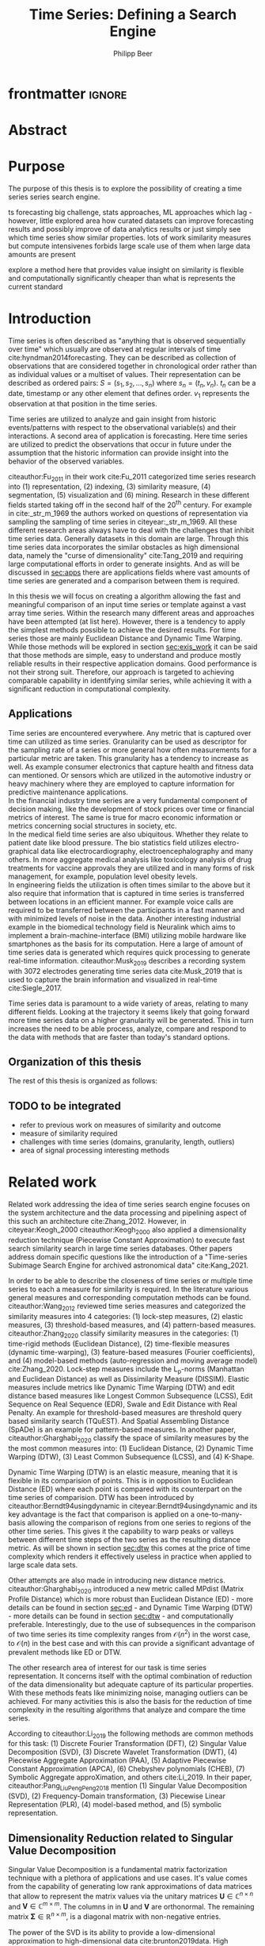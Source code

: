 #+startup: Num
#+TITLE: Time Series: Defining a Search Engine
#+AUTHOR: Philipp Beer
#+EMAIL: beer.p@live.unic.ac.cy

#+LATEX_CLASS: PrincetonThesis
#+LATEX_CLASS_OPTIONS: [phd,black, hidelinks]
#+LATEX_HEADER: \usepackage{epsfig}
#+LATEX_HEADER: \usepackage{times}
#+LATEX_HEADER: \usepackage{hyperref}
#+LATEX_HEADER: \usepackage{graphicx}
#+LATEX_HEADER: \usepackage{mathtools}
#+LATEX_HEADER: \usepackage{pbox}
#+LATEX_HEADER: \usepackage{lscape}
#+LATEX_HEADER: \usepackage{multirow}
#+LATEX_HEADER: \usepackage{hhline}
#+LATEX_HEADER: \usepackage{array}
#+LATEX_HEADER: \usepackage[toc,page]{appendix}
#+LATEX_HEADER: \usepackage{framed}
#+LATEX_HEADER: \usepackage{float}
#+LATEX_HEADER: \usepackage{pgfplots}


#+LATEX_HEADER: \usepackage{amsmath}
#+LATEX_HEADER: \DeclareMathOperator*{\argmin}{arg\,min}
#+LATEX_HEADER: \DeclareMathOperator*{\argmax}{arg\,max}
#+PROPERTY: header-args :exports none :tangle "./thesis.bib"
#+LATEX_HEADER: \newcommand{\compconj}[1]{\overline{#1}}
#+LATEX_HEADER: \newcommand{\euler}{e}
#+LATEX_HEADER: \usepackage{dsfont}
#+LATEX_HEADER: \usepackage{bm}
#+LATEX_HEADER: \usepackage{natbib}

#+LATEX_HEADER: \newcommand{\tablespace}{\vspace{.3\baselineskip}}
#+LATEX_HEADER: \newcolumntype{C}[1]{>{\centering}m{#1}}
#+LATEX_HEADER: \newcolumntype{P}[1]{>{\centering\arraybackslash}p{#1}}

#+LATEX_HEADER: \title{Time series: Defining a search engine}
#+LATEX_HEADER: \advisor{Dr. Ioannis Katakis}
#+LATEX_HEADER: \department{Computer Science}
#+LATEX_HEADER: \degreemonth{February}
#+LATEX_HEADER: \degreeyear{2022}

* PrincetonThesis config for org export :noexport:
#+begin_src emacs-lisp :results output :session :exports both
                (add-to-list 'load-path ".")
                (add-to-list 'org-latex-classes
                             '("PrincetonThesis"
                               "\\documentclass{PrincetonThesis}"
                               ("\\chapter{%s}" . "\\chapter*{%s}")
                               ("\\section{%s}" . "\\section*{%s}")
                               ("\\subsection{%s}" . "\subsection*{%s}")
                               ("\\subsubsection{%s}" . "\\subsubsection*{%s}")
                               ("\\paragraph{%s}" . "\\paragraph*{%s}")
                               ("\\subparagraph{%s}" . "\\subparagraph*{%s}")))
#+end_src

#+RESULTS:
* frontmatter :ignore:
\pgfplotsset{compat=1.17}
#+begin_export latex
\begin{frontmatter}
\begin{thesisabstract}
This is abstract.
\end{thesisabstract}
\begin{acknowledgements}
These are the acknowledgements.
\end{acknowledgements}
\end{frontmatter}
\cleardoublepage
#+end_export
* Abstract
* Purpose
The purpose of this thesis is to explore the possibility of creating a time series series search engine.

ts forecasting big challenge, stats approaches, ML approaches which lag - however, little explored area how curated datasets can improve forecasting results and possibly improve of data analytics results or just simply see which time series show similar properties. lots of work similarity measures but compute intensivenes forbids large scale use of them when large data amounts are present

explore a method here that provides value insight on similarity is flexible and computationally significantly cheaper than what is represents the current standard

* Introduction
Time series is often described as "anything that is observed sequentially over time" which usually are observed at regular intervals of time cite:hyndman2014forecasting. They can be described as collection of observations that are considered together in chronological order rather than as individual values or a multiset of values. Their representation can be described as ordered pairs:
$S = (s_1,s_2,\dots,s_n)$ where $s_n = (t_n,v_n)$. $t_n$ can be a date, timestamp or any other element that defines order. $v_1$ represents the observation at that position in the time series.

Time series are utilized to analyze and gain insight from historic events/patterns with respect to the observational variable(s) and their interactions. A second area of application is forecasting. Here time series are utilized to predict the observations that occur in future under the assumption that the historic information can provide insight into the behavior of the observed variables.

citeauthor:Fu_2011 in their work cite:Fu_2011 categorized time series research into (1) representation, (2) indexing, (3) similarity measure, (4) segmentation, (5) visualization and (6) mining. Research in these different fields started taking off in the second half of the 20^th century. For example in cite:_str_m_1969 the authors worked on questions of representation via sampling the sampling of time series in citeyear:_str_m_1969. All these different research areas always have to deal with the challenges that inhibit time series data. Generally datasets in this domain are large. Through this time series data incorporates the similar obstacles as high dimensional data, namely the "curse of dimensionality" cite:Tang_2019 and requiring large computational efforts in order to generate insights. And as will be discussed in [[sec:apps]] there are applications fields where vast amounts of time series are generated and a comparison between them is required.

In this thesis we will focus on creating a algorithm allowing the fast and meaningful comparison of an input time series or template against a vast array time series. Within the research many different areas and approaches have been attempted (at list here). However, there is a tendency to apply the simplest methods possible to achieve the desired results. For time series those are mainly Euclidean Distance and Dynamic Time Warping. While those methods will be explored in section [[sec:exis_work]] it can be said that those methods are simple, easy to understand and produce mostly reliable results in their respective application domains. Good performance is not their strong suit. Therefore, our approach is targeted to achieving comparable capability in identifying similar series, while achieving it with a significant reduction in computational complexity.

** Applications
<<sec:apps>>
Time series are encountered everywhere. Any metric that is captured over time can utilized as time series. Granularity can be used as descriptor for the sampling rate of a series or more general how often measurements for a particular metric are taken. This granularity has a tendency to increase as well. As example consumer electronics that capture health and fitness data can mentioned. Or sensors which are utilized in the automotive industry or heavy machinery where they are employed to capture information for predictive maintenance applications.\\

In the financial industry time series are a very fundamental component of decision making, like the development of stock prices over time or financial metrics of interest. The same is true for macro economic information or metrics concerning social structures in society, etc.\\

In the medical field time series are also ubiquitous. Whether they relate to patient date like blood pressure. The bio statistics field utilizes electro-graphical data like electrocardiography, electroencephalography and many others. In more aggregate medical analysis like toxicology analysis of drug treatments for vaccine approvals they are utilized and in many forms of risk management, for example, population level obesity levels.\\

In engineering fields the utilization is often times similar to the above but it also require that information that is captured in time series is transferred between locations in an efficient manner. For example voice calls are required to be transferred between the participants in a fast manner and with minimized levels of noise in the data. Another interesting industrial example in the biomedical technology field is Neuralink which aims to implement a brain-machine-interface (BMI) utilizing mobile hardware like smartphones as the basis for its computation. Here a large of amount of time series data is generated which requires quick processing to generate real-time information. citeauthor:Musk_2019 describes a recording system with 3072 electrodes generating time series data cite:Musk_2019 that is used to capture the brain information and visualized in real-time cite:Siegle_2017.

Time series data is paramount to a wide variety of areas, relating to many different fields. Looking at the trajectory it seems likely that going forward more time series data on a higher granularity will be generated. This in turn increases the need to be able process, analyze, compare and respond to the data with methods that are faster than today's standard options.


** Organization of this thesis
The rest of this thesis is organized as follows:

** TODO to be integrated
- refer to previous work on measures of similarity and outcome
- measure of similarity required
- challenges with time series (domains, granularity, length, outliers)
- area of signal processing interesting methods  
* Related work
<<sec:exis_work>>
Related work addressing the idea of time series search engine focuses on the system architecture and the data processing and pipelining aspect of this such an architecture cite:Zhang_2012. However, in citeyear:Keogh_2000 citeauthor:Keogh_2000 also applied a dimensionality reduction technique (Piecewise Constant Approximation) to execute fast search similarity search in  large time series databases. Other papers address domain specific questions like the introduction of a "Time-series Subimage Search Engine for archived astronomical data" cite:Kang_2021.

In order to be able to describe the closeness of time series or multiple time series to each a measure for similarity is required. In the literature various general measures and corresponding computation methods can be found. citeauthor:Wang_2012 reviewed time series measures and categorized the similarity measures into 4 categories: (1) lock-step measures, (2) elastic measures, (3) threshold-based measures, and (4) pattern-based measures. citeauthor:Zhang_2020 classify similarity measures in the categories: (1) time-rigid methods (Euclidean Distance), (2) time-flexible measures (dynamic time-warping), (3) feature-based measures (Fourier coefficients), and (4) model-based methods (auto-regression and moving average model) cite:Zhang_2020. Lock-step measures include the L_p-norms (Manhattan and Euclidean Distance) as well as Dissimilarity Measure (DISSIM). Elastic measures include metrics like Dynamic Time Warping (DTW) and edit distance based measures like Longest Common Subsequence (LCSS), Edit Sequence on Real Sequence (EDR), Swale and Edit Distance with Real Penalty. An example for threshold-based measures are threshold query based similarity search (TQuEST). And Spatial Assembling Distance (SpADe) is an example for pattern-based measures. In another paper, citeauthor:Gharghabi_2020 classify the space of similarity measures by the the most common measures into: (1) Euclidean Distance, (2) Dynamic Time Warping (DTW), (3) Least Common Subsequence (LCSS), and (4) K-Shape.

Dynamic Time Warping (DTW) is an elastic measure, meaning that it is flexible in its comparision of points. This is in opposition to Euclidean Distance (ED) where each point is compared with its counterpart on the time series of comparision. DTW has been introduced by citeauthor:Berndt94usingdynamic in citeyear:Berndt94usingdynamic and its key advantage is the fact that comparison is applied on a one-to-many-basis allowing the comparison of regions from one series to regions of the other time series. This gives it the capability to warp peaks or valleys between different time steps of the two series as the resulting distance metric. As will be shown in section [[sec:dtw]] this comes at the price of time complexity which renders it effectively useless in practice when applied to large scale data sets.

Other attempts are also made in introducing new distance metrics. citeauthor:Gharghabi_2020 introduced a new metric called MPdist (Matrix Profile Distance) which is more robust than Euclidean Distance (ED) - more details can be found in section [[sec:ed]] - and Dynamic Time Warping (DTW) - more details can be found in section [[sec:dtw]] - and computationally preferable. Interestingly, due to the use of subsequences in the comparison of two time series its time complexity ranges from $\mathcal{O}(n^2)$ in the worst case, to $\mathcal{O}(n)$ in the best case and with this can provide a significant advantage of prevalent methods like ED or DTW.

The other research area of interest for our task is time series representation. It concerns itself with the optimal combination of reduction of the data dimensionality but adequate capture of its particular properties. With these methods feats like minimizing noise, managing outliers can be achieved. For many activities this is also the basis for the reduction of time complexity in the resulting algorithms that analyze and compare the time series.

According to citeauthor:Li_2019 the following methods are common methods for this task: (1) Discrete Fourier Transformation (DFT), (2) Singular Value Decomposition (SVD), (3) Discrete Wavelet Transformation (DWT), (4) Piecewise Aggregate Approximation (PAA), (5) Adaptive Piecewise Constant Approximation (APCA), (6) Chebyshev polynomials (CHEB), (7) Symbolic Aggregate approXimation, and others cite:Li_2019. In their paper, citeauthor:Pang_Liu_Peng_Peng_2018 mention (1) Singular Value Decomposition (SVD), (2) Frequency-Domain transformation, (3) Piecewise Linear Representation (PLR), (4) model-based method, and (5) symbolic representation.

** Dimensionality Reduction related to Singular Value Decomposition
Singular Value Decomposition is a fundamental matrix factorization technique with a plethora of applications and use cases. It's value comes from the capability of generating low rank approximations of data matrices that allow to represent the matrix values via the unitary matrices $\bm{U} \in \mathbb{C}^{n \times n}$ and $\bm{V} \in \mathbb{C}^{m \times m}$. The columns in in $\bm{U}$ and  $\bm{V}$ are orthonormal. The remaining matrix $\bm{\Sigma} \in \mathbb{R}^{n \times m}$, is a diagonal matrix with non-negative entries.

The power of the SVD is its ability to provide a low-dimensional approximation to high-dimensional data cite:brunton2019data. High dimensional data is often determined by a few dominant patterns which can be described by a low-dimensional attractor. Therefore, a prime application for the SVD is dimensionality reduction. It is complementary to the Fast Fourier Transform (FFT) which lays at the core of this work. citeauthor:brunton2019data describe it as the generalization of the FFT.

Principal Component Analysis (PCA) is a very common application of the SVD. It was developed by citeauthor:Pearson01 in citeyear:Pearson01. The main idea of PCA is to apply the SVD to a dataset centered around zero and subsequently computing the covariance of the centered dataset. Through the computation of the eigenvalues and their identifying the largest values the most important principal components are identified. Those are responsible for the largest variance in the dataset. And similar to the SVD their ranking and subsequent filtering can be used to focus on the most important components that allow to recreate majority of the of the variance in the dataset.

The Fast Fourier Transform (FFT) is based upon the Fourier Transform introduced by Joseph Fourier in early 19^th century to analyze and analytically represent heat transfer in solid objects cite:fourier1822theorie. This transform is a fundamental component of modern computing and science in general. It has transformed how technology can be used in the in 20^th century in areas such as image and audio compression and transfer. The concept will be introduced in more detail in section [[sec:fft]]. Its core idea is to represent the data to be transformed as the coefficients of a basis of sine and cosine eigenfunctions. It is similar to the principles of the SVD with the notable difference that the basis are an infinite sum of sine and cosine functions. The ability to reduce to the transformed data to few key components is the same as in SVD and PCA.

** Symbolic Aggregate approXimation
A dimensionality reduction technique that does not built on SVD and is geared directly towards time series is the Symbolic Aggregate approXimation (SAX) algorithm. Its core idea is to transform a time series into a set of strings via piecewise aggegrate approximation (PAA) and a conversion of the results via a lookup table cite:Lin_2003. Starting with PAA the reduction of a time series $T$ of length $n$ in vector $\bar{S} = \bar{s_1}, \bar{s_2}, \dots, \bar{s_w}$ of length $w$ where $w < n$, can be achieved through the following computation:
#+BEGIN_EXPORT latex
\begin{equation}
\bar{s_i} = \frac{w}{n} \sum_{j=\frac{n}{w}(i-1)+1}^{\frac{n}{w}i} s_j
\end{equation}
#+END_EXPORT

#+CAPTION: Piecewise Aggregate Approximation - M4 example: M31220 (window size - 6)
#+NAME: img_paa
[[./img/paa_example.png]]

This simply computes the mean of each of sub sequences determined through parameter $w$. An example from the M4 dataset can be seen in figure [[img_paa]]. For its application in SAX the time series are standardized or mean normalized, so that the comparison happens on the same amplitude. From this representation the data is further transformed to obtain a discrete representation via the mapping of the values computated via PAA to a symbolic representation of a letter. The used discretization should accomplish equiprobability in the assignments of the symbols cite:Lin_2007. The authors show by example of taking subsequences of length 128 from 8 different time series that the resulting PAA transformation has a Gaussian dstribution. This property does not hold for all series. And in place where it does not hold the algorithm performance deteriorates. If the assumption that the data distribution is Gaussian is true, breakpoints that will produce equal-sized areas can be obtained from a statistical table. The breakpoints are defined as $B = \beta_1, \beta_2, \dots, \beta_{a-1}$ so that the area under a Gaussian curve $N(0,1)$ from \beta_i to $\beta_{i+1}= \frac{1}{a}$  (\beta_0 and \beta_a are defined as -\inf and \inf) cite:Lin_2007. Table [[tab_breakpoints]] shows the value ranges for values of a from 3 to 10 and has been reproduced from cite:Lin_2007.

#+CAPTION: Lookup table - reproduced from citeauthor:Lin_2007
#+NAME: tab_breakpoints
| \beta_i |     3 |     4 |     5 |     6 |     7 |     8 |     9 |    10 |
|---------+-------+-------+-------+-------+-------+-------+-------+-------|
| \beta_1 | -0.43 | -0.67 | -0.84 | -0.97 | -1.07 | -1.15 | -1.22 | -1.29 |
| \beta_2 |  0.43 |     0 | -0.25 | -0.43 | -0.57 | -0.67 | -0.76 | -0.84 |
| \beta_3 |       |  0.67 |  0.25 |     0 | -0.18 | -0.32 | -0.43 | -0.52 |
| \beta_4 |       |       |  0.84 |  0.43 |  0.18 |     0 | -0.14 | -0.25 |
| \beta_5 |       |       |       |  0.97 |  0.57 |  0.32 |  0.14 |     0 |
| \beta_6 |       |       |       |       |  1.07 |  0.67 |  0.43 |  0.25 |
| \beta_7 |       |       |       |       |       |  1.15 |  0.76 |  0.52 |
| \beta_8 |       |       |       |       |       |       |  1.22 |  0.84 |
| \beta_9 |       |       |       |       |       |       |       |  1.28 |
|---------+-------+-------+-------+-------+-------+-------+-------+-------|

Based into which \beta category a value of PAA fits a symbol is assigned. "*a*" is reserved for values smaller than \beta_1 and values execeeding \beta_{a-1} is assigned the last symbolic value which differs depending on how many categories are chosen.

As stated before, this method relies on the fact that the data is normally distributed. Therefore, it can be great to detect for example anomalies in streaming data. Also the distance computation is preserved on the PAA values. However, the distance computation is still based on Euclidean Distance (ED) and has the same time complexity as before, but for fewer data points compared to the original series.
* Underlying Concepts
This section gives an overview of the concepts utilized in this thesis to generate the baseline performance of the algorithm against which our

** Euclidean Distance
<<sec:ed>>
Euclidean Distance is the most widely used distance metric in the research of time series. It is either used as a metric on its on or a as metric used used inside other methods to compute distances, for example, computation of distance of subsections of the data (cite:Faloutsos_1994) or to compute the distance between various points of two time series (see section [[sec:dtw]]). Having two time  series $S = \{s_1, s_2, \dots, s_n\}$ and $Q = \{q_1, q_2, \dots, q_n \}$ both of length $n$ the Euclidean distance can be computed as:
#+BEGIN_EXPORT latex
\begin{equation}
D(S,Q) = \sqrt{\sum_{i=1}^{n}{(S_i,Q_i)^2}}
\end{equation}
#+END_EXPORT

It is a measure that is easy to compute and comprehend and gives intuitive input for the distance of two time series. From the standpoint of time complexity the algorithm is applicable also to larger datasets with $\mathcal{O}(n)$. Its simplicity also creates some limitations. For example, to compute the euclidean distance between two series their length needs to be the same. Furthermore, it can be easily impacted in its results by the presence of outliers or increased levels of noise. It is not elastic with respect to the warping of information between two series in which effects that could indicate similarity happen even at slightly disparate steps. 

Despite its shortcomings it is a prominent metric and widely used for distance calculations for short comings. Some of its limitations are addressed by more sophisticated metrics that utilize its computation as component.

** Dynamic Time Warping
<<sec:dtw>>
citeauthor:Berndt94usingdynamic introduced Dynamic Time Warping in citeyear:Berndt94usingdynamic finding the minimal alignment between two time series computed through a cost matrix and identifying the minimized path through the matrix starting from the final elements of each time series. This warps the points in time between the different series as shown in figure [[img_dtw_example]].

#+CAPTION: Dynamic Time Warping - M4 Example: Y5683 and Y5376
#+NAME: img_dtw_example
[[./img/dtw_ex_plain.png]]

Two series $S = \{s_1, s_2, \dots, s_n\}$ of length $n$ and $Q = \{q_1, q_2, \dots, q_m\}$ of length $m$ are considered. For the series a n-by-m cost matrix $M$ is constructed. Each element in the matrix represents the respective i^th and j^th element of each of the two series which contains the distance of those to points:
#+BEGIN_EXPORT latex
\begin{equation}
m_{ij} = D(s_i, q_j)
\end{equation}
#+END_EXPORT

where often time euclidean distance is used as distance function $D(s_i, q_j) = (s_i - q_j)^2$. From the matrix a warping path $P$ is chosen, $P = p_1,p_2,\dots, p_k, \dots, p_K$ where:

#+BEGIN_EXPORT latex
\begin{equation}
\max(m,n) \leq k < m+n-1
\end{equation}
#+END_EXPORT

The warping path is constrained with bound with the following condition $p_1 = (1,1)$ and $p_K = (m,n)$. That means that both first elements of each series, as well as, the last element of each series are bound to each other in the computation. The warping path also is continuous. This means that from each chosen element $p_k$ only the neighboring elements to the left, right and diagonally can be chosen for the continuation of the path: $p_k= (a,b)$ and $p_{k-1} = (a',b')$ with $a-a' <=1$ and $b-b' <= 1$. The path elements $p_k$ are also monotonous, meaning that $a-a' \geq 0$ and $b-b' \geq 0$. From the resulting matrix considering the mentioned constraints a cumulative distance $\gamma(i,j)$ is computed recursively:
#+BEGIN_EXPORT latex
\begin{equation}
\gamma(i,j) = D(s_i,q_j) + \min \{\gamma(i-1, j-1), \gamma(i-1, j), \gamma(i, j-1)\}
\end{equation}
#+END_EXPORT
Therefore, the path can obtained by the following definition:
#+BEGIN_EXPORT latex
\begin{equation}
DTW(S,Q) = \min_{P: Warping Path}\left\{\sum_{k=1}^K \sqrt{p_k}\right\}
\end{equation}
#+END_EXPORT

Figure [[img_warp_path_ex]] provides an example for a warping path result.

#+CAPTION: Warping path example - M4 data: Y5683 and Y5376
#+NAME: img_warp_path_ex
[[./img/dtw_3way.png]]

The challenge with the application of DTW is the time complexity of the algorithm $\mathcal{O}(m*n)$ due to the fact that the distance compuation needs to be executed for each element of each series. Various methods for speed improvements have been introduced. The favorite principle was described by citeauthor:Ratanamahatana_2004. They introduced an adjustment window condition that where it is assumed that the optimal path does not drift very far from the diagonal of the cost matrix cite:Ratanamahatana_2004. However, this does not change the fundamental nature of the algorithm and computing DTW for multiple time series against a database of time series will require days of computation time even on modern computer architectures. 

In favor of DTW needs to be stated, that it is flexible with regards to the series used. The compared time series do not require to have the same length and can still be compared. This is a property that is not avaiable with Euclidean Distance. However, the user also needs to be aware of outliers in either data set which can lead to a clustering of the warping path or pathological matches around those extreme points in the series. 

Therefore in practice, Dynamic Time Warping is not a method suitable for comparing a single time series against a large array of series when speed is an important criterion as well as the handling of outliers in the dataset.

**** Similarity through decomposition
- introduce time series decomposition (reference in cite:hyndman2014forecasting)
- trend and seasonality (mention assumptions about period)
** Fast Fourier Transform
<<sec:fft>>
In Fourier analysis the Fast Fourier Transform (FFT) is a more efficient implementation of the Discrete Fourier Transform (DFT) that utilizes specific properties. The Discrete Fourier transform is based on the Fourier Transform (FT) which concerns itself with the representation of functions which in turn is built upon the Fourier series. We will give a brief introduction to them. However, a thorough introduction can be found in cite:brunton2019data. The principal idea Fourier analysis follows is that it can project functions - i.e. Fourier Transform - and data vectors - i.e. Discrete Fourier Transform - into a coordinate system defined by orthogonal functions (sine and cosine). To get the exact representation of a function or a data vector it has be done in infinitely many dimensions.
*** Inner Product of Functions and their norms
To get to the properties of of data under the Fourier transform we must start with the Hermitian inner product (cite:ratcliffe2006foundations) of functions in Hilbert spaces, $f(x)$ and $g(x)$ ($\compconj{g}$ denotes the complex conjugate of $g$) in the domain $x \in [a,b]$:
#+BEGIN_EXPORT latex
\begin{equation}
\langle f(x),g(x) \rangle = \int_a^b f(x) \, \compconj{g}(x)dx
\end{equation}
#+END_EXPORT
This means that the inner product of the functions $f(x)$ and $g(x)$ are equivalent to the integral between $a$ and $b$. This notion can be transferred to the vectors generated by these functions under discretization. We want to show that under the limit of data values $n$ of the functions $f(x)$ and $g(x)$ approaching infinity, $n \to \infty$ the inner product of the vectors approach the inner product of the functions. We take $\vec{f} = [f_1, f_2, \dots, f_n]^T$ and $\vec{g}= [g_1, g_2, \dots, g_n]^T$ and define the inner product as:
#+BEGIN_EXPORT latex
\begin{equation}
\langle\vec{f},\vec{g}\,\rangle = \sum_{k=1}^n f(x_k) \, \compconj{g}(x_k).
\end{equation}
#+END_EXPORT
This formula behaves as desired but grows in its value as more and more data points are added, meaning more data points correspond to higher values, which hinders comparison of series with shorter length. So a normalization is added to counter the effect. The normalization occurs through the domain chosen for the analysis $\Delta x = \frac{b-a}{n-1}$:
#+begin_export latex
\begin{equation}
\frac{b-a}{n-1} \langle\vec{f},\vec{g}\, \rangle =\sum_{k=1}^n f(x_k) \, \vec{g}(x_k)\Delta x.
\end{equation}
#+end_export
This corresponds to the Riemann approximation of continuous functions cite:anton1998calculus. As more data more data points are collected and therefore $n \to \infty$ the inner product converges to the inner product of the underlying functions.

The norm of the inner product of the functions can also be expressed as integral:
#+begin_export latex
\begin{equation}
\|f\|_2 = (\langle f,\, f\rangle)^{\frac{1}{2}} = \sqrt{\langle f, \, f \rangle} = \left( \int_a^b f(x) \, \compconj{f}(x)dx  \right)^{\frac{1}{2}}.
\end{equation}
#+end_export
The last required step is transferring the applicability from a finite-dimensional vector space to an infinite-dimensional vector space. For this we can use the Lebesgue integrable functions or square integrable functions $L^2([a,b])$. All functions with a bounded norm define the set of square-integrable functions cite:brunton2019data. Next we will show how a Fourier series is a projection of a function onto the orthogonal set of sine and cosine functions.

*** Fourier Series
As the name suggests the Fourier series is an infinite sum of sine and cosine functions of increasing frequency. The mapped function is assumed to be periodic. A simple case of $2\pi$-periodic can be shown as:
#+begin_export latex
\begin{equation}
f(x) = \frac{a_0}{2} + \sum_{k=1}^\infty (a_k \cos(kx) + b_k\sin(kx)).
\end{equation}
#+end_export
If one imagines that this transformation projects the function onto a basis of cosine and sine, $a_k$ and $b_k$ are coefficients that represent the coordinates of where in that space the function is projected.
#+begin_export latex
\begin{equation}
a_0 = \frac{1}{\pi} \int_{-\pi}^{\pi} f(x)dx
\end{equation}
\begin{equation}
a_k=\frac{1}{\pi} \int_{-\pi}^{\pi} f(x) \cos(kx)dx
\end{equation}
\begin{equation}
b_k=\frac{1}{\pi} \int_{-\pi}^{\pi} f(x) \sin(kx)dx.
\end{equation}
#+end_export
Those coefficients are are acquired through integration and multiplication of sine and cosine.
This expression can be re-written in the form of an inner product:
#+begin_export latex
\begin{equation}
a_k = \frac{1}{\|\cos(kx)\|^2} \langle f(x),\, \cos(x)\rangle
\end{equation}
\begin{equation}
b_k = \frac{1}{\|\sin(kx)\|^2} \langle f(x),\, \sin(x)\rangle
\end{equation}
#+end_export
The squared norms are $\|\cos(kx)\|^2 = \|\sin(kx)\|^2 = \pi$. However, this only works for 2\pi-periodic functions. For real world data this is obviously most often not the case. Therefore, another term needs to be added that stretches the 2\pi-periodicity to length of the observed domain $[0,L)$ with $\frac{kx}{L}*2\pi$. This L-periodic function is then given by:
#+begin_export latex
\begin{equation}
f(x) = \frac{a_0}{2} + \sum \left( a_k\cos \left( \frac{2\pi kx}{L} \right) + b_k \sin \left( \frac{2\pi kx}{L}  \right)  \right)
\end{equation}
#+end_export
This modifies the integrals for the coefficients to:
#+begin_export latex
\begin{equation}
a_k = \frac{2}{L} \int_{0}{L} f(x) \cos \left( \frac{2\pi kx}{L}  \right)
\end{equation}
\begin{equation}
b_k = \frac{2}{L} \int_{0}{L} f(x) \sin \left( \frac{2\pi kx}{L}  \right)
\end{equation}
#+end_export
One can write the formula utilizing Euler's formula
#+begin_export latex
\begin{equation}
\euler^{ikx} = \cos(kx) + i \sin(kx),
\end{equation}
#+end_export
utilizing complex coefficients ($c_k = \alpha_k + i \beta_k$):
#+begin_export latex
\begin{equation}
\begin{aligned}
 f(x)={} & \sum_{k=- \infty}^{\infty} c_k \euler^{ikx} = \sum_{k=-\infty}^{\infty} (\alpha_k + i \beta_k) (\cos(kx) + i \sin(kx)) \\
 ={} & (\alpha_0 + i \beta_0) + \sum_{k=1}^{\infty} \left[ (a_{-k} + a_k) \cos(kx) + (\beta_{-k} - \beta_k) \sin(kx) \right] + \\
 & i \sum_{k=1}^{\infty} \left[ (\beta_{-k} + \beta_{k}) \cos(kx) - (\alpha_{-k}  - \alpha_k) \sin(kx)  \right].
\end{aligned}
\end{equation}
#+end_export
For real-valued functions it needs to be ensured that $c_{-k} = \compconj{c}_k$ through $\alpha_{-k}= \alpha_k$ and $\beta_{-k}= - \beta_k$. It also needs to be shown that theb basis provided by sine and cosine are orthogonal. This is only the case if both functions have the same frequency. We define $\psi_k = \euler^{ikx}$ for $k \in \mathcal{Z}$. This means that our sine and cosine functions can only take integer values as frequencies. To show that those are orthogonal over the interval $[0,2\pi)$ we look at the following inner product and equivalent integral:

#+begin_export latex
\begin{equation}
\langle \psi_j,\,\psi_k \rangle = \int_{-\pi}^{\pi} \euler^{jkx} \euler^{-ikx}dx =
\begin{dcases}
\mathrm{if} \, j \neq k & \int_{-\pi}^{\pi} \euler^{i0x} =  2\pi \\
\mathrm{if} \, j = k & \int_{-\pi}^{\pi} \euler^{i(j-k)x} =  0 \\
\end{dcases}
\end{equation}
#+end_export
When $j = k$ the integral reduces to 1, leaving $2\pi$ as the result of the interval to be integrated. In cas $j \neq k$ the expansion of the Euler's formula expression cancels out the cosine values and sine evaluated integer multiples of \pi is equal to $0$. Another way to express the inner product is via the Kronecker delta function:
#+begin_export latex
\begin{equation}
\langle \psi_j, \psi_k \rangle = 2\pi \delta_{jk}.
\end{equation}
#+end_export
This result can be transferred to a non-2\pi-periodic basis $e^{i2\pi \frac{kx}{L}}$ in $L^2 ([0,L))$. And the final step in the Fourier series is to show that any function f(x) is a projection on the infinitie orthognal-vector space  space that is spanned by cosine and sine functions:
#+begin_export latex
\begin{equation}
f(x) = \sum_{k=-\infty}^{\infty} c_k \psi_k(x) = \frac{1}{2\pi} \sum_{k=-\infty}^{\infty} \langle f(x),\,\psi_k(x)\rangle\psi_k(x).
\end{equation}
#+end_export
The factor $1/2\pi$ normalizes the projection by $\|\psi_k\|^2$.

*** Fourier Transform
So far, the Fourier series can only be applied to periodic functions. This means that after the length of the interval the function repeats itself. With the Fourier transform an integral is defined in which the domain goes to infinity in the limit such that functions can be defined without repeating itself. So if we define a Fourier series and its coefficients as:
#+begin_export latex
\begin{equation}
\begin{aligned}
f(x)={} & \frac{a_0}{2} + \sum_{k=1}^{\infty} \left[ a_k \cos\left( \frac{k\pi x}{L} \right) + b_k \sin \left( \frac{k\pi x}{L} \right)  \right] \\
= & \sum_{k=-\infty}^{\infty} c_k \euler^{\frac{ik\pi x}{L}}
\end{aligned}
\end{equation}
\begin{equation}
c_k = \frac{1}{2L} \langle f(x), \, \psi_k \rangle = \frac{1}{2L} \int_{-L}^{L} f(x)\euler^{- \frac{ik\pi x}{L}}dx.
\end{equation}
#+end_export
Our frequencies are defined by the $\omega_k = k\pi/L$. By taking a limit as $L \to \infty$ two properties are achieved:
1. the frequencies become a continuous range of frequencies
2. a infinite precision in the representation of our time series in the Fourier space is achieved.
We define $\omega_k = k\pi/L$ and $\Delta \omega_k = \pi /L$. As $L \to \infty$, $\Delta \omega \to 0$. We take the take the complex coefficient $c_k$ in its integral representation and apply the limit to $L$:
#+begin_export latex
\begin{equation}
f(x) = \lim_{\Delta \omega \to 0} \sum_{k=-\infty}^{\infty} \frac{\Delta \omega}{2\pi} \int_{-\frac{\pi}{\Delta \omega}}^{\frac{\pi}{\Delta \omega}} f(\xi)\euler^{-ik\Delta \omega \xi}d \xi \, e^{ik \Delta \omega x}.
\end{equation}
#+end_export
By taking the limit the inner product of the coefficient, i.e. the integral with respect to $\xi$ turns into the Fourier transform of $f(x)$ and the first part of the Fourier transform pair written as $\hat{f}$ and defined as, $\hat{f} \triangleq \mathcal{F}(f(x))$:
#+begin_export latex
\begin{equation}
\hat{f}(\omega) = \mathcal{F}(f(x)) = \int_{-\infty}^{\infty} f(x)\euler^{-i\omega x}dx
\end{equation}
#+end_export
The inverse Fourier transform utilizes $\hat{f}(\omega)$ to recover the original function $f(x)$:
#+begin_export latex
\begin{equation}
f(x) = \mathcal{F}^{-1}(\hat{f}(\omega)) = \frac{1}{2\pi} \int_{-\infty}^{\infty} \hat{f}(\omega)\euler^{i\omega x}d\omega.
\end{equation}
#+end_export
As long as $f(x)$ and $\hat{f}(\omega)$ belong to the Lebesgue integrable functions the integrals converge. In effect this means that functions have to tend to 0 as $L$ goes to infinity.
*** Discrete Fourier Transform

In order to be able to apply the Fourier transform to time series a they need to be applicable to discrete data as well. The Discrete Fourier Transform (DFT) approximates the Fourier transform on discrete data $\textbf{f} = [f_1, f_2, \dots, f_n]^T$ where $f_j$ is regularly spaced.
The discrete Fourier transform pair is defined as:
#+begin_export latex
\begin{equation}
\hat{f}_k = \sum_{j=0}^{n-1} f_j\euler^{-2\pi jk/n},
\end{equation}
\begin{equation}
f_k = \frac{1}{n} \sum_{j=0}^{n-1}\hat{f}_j\euler^{i2\pi jk/n}.
\end{equation}
#+end_export
Via the DFT $\textbf{f}$ is mapped into the frequency domain $\hat{\textbf{f}}$. As before the output in the resulting DFT matrix is complex valued, meaning that it can be (and is) heavily used for physical interpretations for example in engineering questions as well.
*** Fast Fourier Transform

So far we have shown that the Fourier Series and the Discrete Fourier Transform can provide an exact representation of any arbitrary function or data generating process without requiring any assumptions or parameter settings. In the time complexity however we are dealing with an implementation that has complexity $\mathcal{O}(n^2)$. As an example, let's consider the M4 dataset, which will be introduced in section [[sec:m4_data]]. The longest series has $n=9919$ datapoints. Given the time complexity of the DFT this will include $\mathcal{O}(n^2)=9919^2=9.8 \times 10^8$ or about 1 billion operations. With the Fast Fourier Transform this can be reduced to a time complexity of $\mathcal{O}(n \log(n))$. In our example this results to $\mathcal{O}(9919 \log(9919)) = 1.3 \times 10^5$ or roughly 130,000 thousand operations. This is a improvement of factor 7,538. It is also an indication that when to time series it still provides very fast computation times.

To be able to convert the DFT to the FFT a multiple of 2 datapoints is required. For example, take $n=2^6=64$. In this case the DFT matrix can be written as follows:
#+begin_export latex
\begin{equation}
\hat{\textbf{f}} = \textbf{F}_{64}\textbf{f} =
\begin{bmatrix}
\textbf{I}_{32} & -\textbf{D}_{32} \\
\textbf{I}_{32} & -\textbf{D}_{32} \\
\end{bmatrix}
\begin{bmatrix}
\textbf{F}_{32} & \textbf{0} \\
\textbf{0} & \textbf{F}_{32} \\
\end{bmatrix}
\begin{bmatrix}
\textbf{f}_{\text{even}} \\
\textbf{f}_{\text{odd}}
\end{bmatrix},
\end{equation}
#+end_export
where $\textbf{I}_{32}$ is the Identity matrix. $\textbf{f}_{\text{even}}$ contain the even index elements of $\textbf{f}$, i.e. $\textbf{f}_{\text{even}} = [f_0, f_2,f_4, \dots, f_n]$ and $\textbf{f}_{\text{odd}}= [f_1,f_3,f_5, \dots, f_{n-1}]$. This process is executed recursively. In our example it would continue like this: $\textbf{F}_{32} \to \textbf{F}_{16} \to \textbf{F}_{8} \to \dots$ This is done down to $\textbf{F}_2$ where the resulting computations are excuted on $2 \times 2$ matrices, which is much more efficient than the DFT computations. Of course, it always has be broken down with the same process of taking the even and odd index rows of the resulting vectors. This significantly reduces the required computations to $\mathcal{O}= (n \log(n))$. Important is also that if a series does not have the length $n$ of a multiple of two, it is expedient to just pad the vector with zeros up to the length of the next power of two.
*** Parseval's Theorem
<<sec:parseval_thm>>
One property that the Fourier Transform has is central to the approach in this work. It is called Parseval's Theorem. It states that the integral of square of a function is equal to the integral of the square of its transform. In other words, the $L_2$-norm is preserved. This can be expressed as:
#+name: eq:pars_thm
#+begin_export latex
\begin{equation}
\int_{-\infty}^{\infty} \lvert \hat{f}(\omega) \rvert^2 d\omega = 2\pi \int_{-\infty}^{\infty} \lvert f(x) \rvert^2 dx.
\end{equation}
#+end_export

This property is important to us for multiple reasons. It tells us that angles and lengths are preserved in the frequency domain. This means, the different time series are comparable in the frequency domain they way they are in the time domain. And a second consequence that can be derived from this property is that frequencies with comparatively little power in the power spectrum (see section [[sec:pow_spec]]) can be removed from the representation in the frequency domain and still allow very similar reconstruction of the original time series. We will use this property in only comparing the top n most energetic frequencies of the all the frequencies computed in the Fourier transform (see section [[sec:freq_ranges]]).
*** Power Spectrum
<<sec:pow_spec>>
One important property of time series transformed is the resulting power spectrum or power spectral density (PSD). This concept comes from the signal processing field. The power spectrum denoted as $S_{xx}$ of a time series $f(t)$ describes the from which frequencies a signal is composed. It describes how the power of a sinusoidal signal is distributed over frequency. Even in the case of non-physical processes it is customary to describe it as power spectrum or the energy of a frequency per unit of time cite:press1992numerical.

To obtain the power spectrum we are converting our input vector via the FFT:
#+begin_export latex
\begin{equation}
\begin{bmatrix}
f_0 \\
f_1 \\
\vdots \\
f_n \\
\end{bmatrix}
\xrightarrow{FFT}
\begin{bmatrix}
\hat{f}_0 \\
\hat{f}_1 \\
\vdots \\
\hat{f}_n \\
\end{bmatrix}
\end{equation}
#+end_export
The resulting vector contains the complex values obtained through the FFT. We define the complex value contained in arbitrary value of the vector:
#+begin_export latex
\begin{equation}
\hat{f}_j \triangleq \lambda
\end{equation}
#+end_export
The complex value is represented as $\lambda = a + ib$. We compute the power of the particular frequency:
#+begin_export latex
\begin{equation}
\hat{f}_j = \lVert\lambda \rVert^2= \lambda \compconj{\lambda} = (a + ib)(a - ib) = a^2 + b^2.
\end{equation}
#+end_export
This is the magnitude of the particular frequency. In figure [[fig:fft_example]] an exemplartory time series from the M4 dataset (see section [[sec:m4_data]]) is visualized alongside the corresponding power spectrum of its Fourier Transform. The x-axis represents the corresponding frequencies obtained by the FFT, while the y-axis indidicates the energy contained in the respective frequencies. The x-axis is plotted in log-scale. An important property is the fact that the frequencies in the power spectrum differ depending on the length of the of the time series. A frequency of $k_a=2$ in a series $S_1$ length $n_{S_1}=5$ is equivalent to a frequency $k_b=4$ in a series $S_2$ of length $n_{S_2}= 10$.
#+CAPTION: Power Spectrum M4 - Example: M487
#+NAME: fig:fft_example
#+attr_latex: 200px
[[./img/fft_example.png]]
*** Spectral Leakage
<<sec:spec_leak>>
The Fast Fourier Transform (FFT) assumes that the signal continues infinitely in time and that there no discontinuities. However, any signal in the real world, including time series has finite data points. If the time domain is an integer multiple of of the frequency $k$ than each records connects smoothly to the next. Real world processes generally do not follow sinusoidal wave forms and can contain significant amounts of noise, as well as phase changes and trends. So if the signal is not an integer multiple of the sampling frequency $k$ this signal leaks into the adjacent frequency bins. See figure [[fig:fft_example]] in the power spectrum plot around 10^1. Both on the left a likely example of spectral leakage can be observed. As we intend to use the ranked by energy leve frequencies to look for similarities between time series this can be an issue as we want to avoid that the leaked frequencies are utilized for the determination of the most important frequencies. We will look at window functions to address this issue.
*** Window Functions
In the field of signal processing a lot of research has been conducted to combat the spectral leakage described in section [[sec:spec_leak]]. One way of addressing spectral leakage are window functions, also called tapering or apodization functions. They help reduce the undesired effects of spectral leakgage. They have been used successfully in various areas of signal processing, like speech processing, digital filter design and spectrum estimation cite:kumar2011. Spectrum estimation is the field we will apply them here.

The windows applied to data signals affect several properties of harmonic processors like the Fast Fourier Transform (FFT), like detectability, resolution, and others cite:harris1978. The window functions are designed such that in the spectral analysis they help reduce the side lobes next to the main beams of the spectral output of the Fast Fourier Transform (FFT). A side effect is that the main lobe broadens and thus the resolution is decreased cite:kumar2011. The sprectral power in a particular bin contains leakage from neighboring bins. The window function brings the data  down to zero at the edges of the time series. An example applied to a series from the M4 dataset can be seen in figure [[fig:ham_wdw]].

#+caption: Hamming window example with M4 time series M4516
#+name: fig:ham_wdw
[[./img/ham_window_example.png]]


The Hamming window is named after R.W. Hamming. It is one of many window functions and is defined as
#+begin_export latex
\begin{equation}
w(n) = 0.54 - 0.46 \cos \left( \frac{2\pi n}{M - 1}  \right) \quad
0 \leq n \leq M - 1,
\end{equation}
#+end_export
with $M$ being the length of time series to be covered. As can be seen in the figure, it minimizes the sidelobes created by the FFT, but it also minimizes valid signal at the edge of the time series data.

*** Bartlett's and Welch's Method
Another approach to address spectral leakage is to average periodograms generated over multiple subsets of the time series. Welch's method is based on Bartlett's method which is described in the following cite:bartlett1948. Let us denote the x^th periodgram or power spectrum as $\hat{P}$.
The idea that the average of the computed periodograms is unbiased:
#+begin_export latex
\begin{equation}
\lim_{N \to \infty} E\{\hat{P}_{per}(\euler^{j\omega})\} = P_x(\euler^{j\omega})
\end{equation}
#+end_export
So a consistent estimate of the mean, is a consistent estimate of the power spectrum. If we can assume that the realizations in the time series data are uncorrelated then they result in a consistent estimate of its mean. This means that the variance of the sample mean reduces with the number of measurements. They are inversly proportional. Therefore, averaging periodograms produces a the correct periodogram of the data. If we let $x_i(n)$ for $i = 1,2, \dots, K$ be $K$ uncorrelated realizations of a random process $x(n)$ over the interval of length $L$ with $ 0 \leq n < L$ and with $\hat{P}_{per}^{(i)}(\euler^{j\omega})$ the periodogram $x_i(n)$ is:
#+begin_export latex
\begin{equation}
\hat{P}_{per}^{(i)}(\euler^{j\omega})= \frac{1}{L} \left\lvert \sum_{n=0}^{L-1} x_i(n)\euler^{-jn\omega}  \right\lvert^2 \quad ; \quad
i= 1,2, \dots, K
\end{equation}
#+end_export
These periodograms can then be averaged
#+begin_export latex
\begin{equation}
\hat{P}_x (\euler^{j\omega}) = \frac{1}{K} \sum_{i=1}^K \hat{P}_{per}^{(i)}(\euler^{j\omega})
\end{equation}
#+end_export
and gives us an asymptotically unbiased estimate of the power spectrum. Because of the assumption that the values are uncorrelated, the variance is inversely proportional to the number of measurements K
#+begin_export latex
\begin{equation}
\text{Var} \left\{ \hat{P}_x(\euler^{j\omega})  \right\}= \frac{1}{K} \text{Var}\left\{ \hat{P}_{per}^{(i)}(e^{j\omega}) \right\} \approx \frac{1}{K}P_x^2(\euler^{j\omega})
\end{equation}
#+end_export
However, the assumption that the time series data is uncorrelated does not hold. Bartlett proposed to circumvent that to partition the data into $K$ non-overlapping sequences of length $L$ with a time series $X = \{x_1,x_2,\dots,x_n\}$ of length $N$ such that, $N = K \times L$.
#+begin_export latex
\begin{equation}
\begin{aligned}
x_i(n) = x(n + iL) \quad n = & 0,1,\dots,L-1 \\
                         i = & 0,1,\dots,K-1
\end{aligned}
\end{equation}
#+end_export
In consequence, Bartlett's method can be written as:
#+begin_export latex
\begin{equation}
\hat{P}_B(e^{j\omega}) = \frac{1}{N} \sum_{i=0}^{K-1} \left\lvert \sum_{n=0}^{L-1} x(n + iL)e^{-j\omega} \right\rvert^2
\end{equation}
#+end_export
An example of the split of time series can be seen in figure [[fig:bartlett]].
#+caption: Bartlett's window example from M4: D3720
#+name: fig:bartlett
[[./img/bartlett_example.png]]


Welch's method differs in how the windows are applied to the dataset. For Welch's method the windows are not adjacent are overlapping. The original data set is still split into $K$ sequences of length $L$ overlapping by $D$ points with $0 \leq D < 1$. If the overlapping is defined to be 0, then this method is equivalent to Bartlett's method. An overlap of 50% can be achieved via $D = K/2$. The overlapping of the data segments effectively cures the fact that an applied window minimizes the data at the edges of the window. The i^th sequence can be described by $x_i(n)= x(n+iD) \; ; \; n=0,1,\dots,L-1$ with $L$ being the length of a sequence. $N$ can be computed by $N = L + D(K-1)$ where $K$ is the number of sequences. Welch's method is described by
#+begin_export latex
\begin{equation}
\hat{P}_W(\euler^{j\omega})=\frac{1}{KLU} \sum_{i=0}^{K-1} \left\lvert \sum_{n=0}^{L-1} w(n)x(n+iD)\euler^{-jn\omega}  \right\rvert^2
\end{equation}
#+end_export
with
#+begin_export latex
\begin{equation}
U = \frac{1}{L} \sum_{n=0}^{L-1} \lvert w(n) \rvert^2
\end{equation}
#+end_export
An example of time series split via Welch's method with $K=4$ can be seen in figure [[fig:welch]].
#+caption: Welch's method windows example M4: D3720
#+name: fig:welch
[[./img/welch_example.png]
* Methodology
<<sec:methodology>>
** General Overview
The main idea of our method is to define the underlying frequencies as their most important property to identify similar time series. In a second step additional statistical metrics are used to reduce the number of similar series such that the user of the application can decide which for metrics the comparison should be executed.

The whole process consists of two general phases with further subdivisions of which only the second should be considered for computing the run-time of this method. Phase I is a  prepartory step required to set up the pool of time series which serve as the database from which the closest matches are identified. Phase I consists of:
1) Data Transformation (see section [[sec:data_trnf]])
2) Statistical Metrics Computation (see section [[sec:stat_mtr]])
 
Phase II describes how a single series considered as template series is matched against all available series in the database (see section [[sec:match_ts]]).

*** Data Transformation
<<sec:data_trnf>>
The preparation of the time series pool is done by executing the data transformation for all time series and computing the statistical metrics for all time series (section [[sec:stat_mtr]]). The data transformation is based on the Fast Fourier transform (FFT) and is executed multiple times for each series with multiple transformation types: (1) FFT with original data, (2) FFT with applied Hamming window on each time series, and (3) FFT with Welch's method and a Hamming window applied on each sub series for each time series. For a shorthand in the following "FFT" or "regular FFT" is used to describe the Fast Fourier transform without modification to the original data, "Hamming" is used to describe the FFT with a Hamming window applied to the original data, and "Welch" is used to describe the Fast Fourier transformation while applying Welch's method with a Hamming window on each subseries. The results from all three transformations are kept separately for later comparison to the template series.

After the transformations have been created only the top K (in our case top 5) frequencies, meaning the 5 frequencies with the highest magnitude in the frequency domain are retained and frequency range intervals are created (see section [[sec:freq_ranges]]). The top K frequencies are then associated with their respective frequency interval (see section [[sec:freq_assn]]). This process is depicted visually in figure [[fig:phase1a_fft]].

  #+caption: Phase 1a: convert time series pool to frequency space and identify top 5 frequency ranges
  #+name: fig:phase1a_fft
  [[./img/process_fft.png]]

With the completion of this step we have each time series associated with a list of K frequency intervals orded from lowest magnitude to highest magnitude associated with the respective series. So each time series is described by 5 data points irrespective of the length of the original series. Aside from other benefits this already hints at the fact that comparing 5 datapoints per comparison will be executed significantly faster than comparing hundreds or thousands of data points.

*** Statistical metrics computation
<<sec:stat_mtr>>
Describing a time series only by the top K frequency intervals in the Fourier domain is not sufficient to adequately describe the properties of a time series for matching it with other series. This, in part, is due to the fact that the magnitude of the particular frequency is not taken into account. In order to accomodate the possibility to use other well understood and common metrics we chose to compute additional statistical measures for the raw series and add them as additional datapoints describing the time series in the pool.

#+caption: Phase 1a: compute simple statistical metrics in time series pool for later comparison
#+name: fig:phase1b_stats
[[./img/process_simple_stats.png]]

As shown in figure [[fig:phase1b_stats]] the additional metrics are computed on the original time series, consisting of: (1) trend, (2) mean, (3) median, (4) standard deviation, (5) quantiles, and (6) minimum and max values. These metrics will be used flexibily to find similar series that match singular or multiple criteria. In essence the prior step of finding the underlying frequencies ensures that the time series follow similar periodicity or seasonality. The statistical metrics contain additional information that allow to find time series in the pool that, for example have similar value distribution through the standard deviation, etc and therefore match the users needs for the particular use case.

The trend mentioned above is not a strict statistical measure. However, we compute the slope $m$ via linear fit of equation:
#+begin_export latex
\begin{equation}
f(x) = m x + b
\end{equation}
#+end_export


Noteworthy is also the fact that the time complexity of the statistical metrics does not exceed $\mathcal{O}(n \log(n))$. It of course depends on the sorting algorithms used for the computation. Assumming quicksort or mergesort this holds true. This observation also includes the computation of the linear fit which is $\mathcal{O}(c^2 n)$ with $c$ representing the number of features which. For our case $c=1$, because we only have one feature or variable; hence time complexity for linear fit reduces to $\mathcal{O}(n)$. This observation let's us conclude that the computation for the statistical metrics will be feasible during the similarity search for the template time series even if $n$ is very large.
*** Matching of time series
<<sec:match_ts>>
After the completion of phase I the time series pool is ready for use. When a new time series is to be matched against the pool first phase I for the individual time series needs to be executed as well, meaning the data transformation into frequency space and computation of the statistical metrics. First, for each of the of the Fourier transform types (regular, Hamming, Welch) the highest matching score (see section [[sec:match_score]]) between the template time series $S_t$ and each of series in the pool $S_n$ is computed via:

#+begin_export latex
\begin{equation}
\argmax_{score\, \in \, S_{N}^{(type)}} f(score_{S_i}^{(type)}) = score_{S_i}^{(type)},
\end{equation}
#+end_export

where $type$ refers to the FFT type. This reduces the pool of the matching series to all time series from the pool per FFT type that are equivalent to the highest matching score for that transformation type. The remaining series are discarded. Next an additional limitation is applied that restricts the result set of matching series (named $A$) to having a trend that must match in slope (up/down) to the slope of the template time series

#+begin_export latex
\begin{equation}
A_{trend} = \{S_{i} \in S_{N} \mid \mathds{1}\left(- \frac{m_{S_t}}{\lvert m_{S_t} \rvert}
=- \frac{m_{S_{i}}}{\lvert m_{S_{i}} \rvert} \right)  \},
\end{equation}
#+end_export
where $m_{S_t}$ is the slope of the template time series and $m_{S_i}$ is the slope of the time series of the time series pool $S_N$ currently under investigation.  This metric in our algorithm is used to rule out time series from the pool that have a trend that goes into the opposite direction of the template series. This property is not easily discernable from the coefficients found in the Fourier transform. For example if the series for which we want to find matching series in the pool has a negative trend, all series with a positive trend from the result set are ruled out before the other statistical metrics are utilized. However, if the trend for the investigation at hand is not relevant this step can easily be removed.

The last step in our algorithm to match series involves optimizing for one of the other statistical metrics computed on the original time series. With the metrics described in section [[sec:stat_mtr]] it makes sense to optimize for the lowest delta in desired statistical metric on the remaining result set after the previous matching steps. This selection is executed without regard for the transform method used as the metrics are comparable. The ranked difference between the template time series and the pool series is then used to select the most matching series
#+begin_export latex
\begin{equation}
\argmin_{S_i\, \in\, S_N} f(S_i):= \lvert\phi_{S_t} - \phi_{S_i}\rvert
\end{equation}
#+end_export
Figure [[fig:match_ts]] provides a pictorial overview of the time series matching process.
#+caption: Matching pool time series to template time series process
#+name: fig:match_ts
[[./img/process_match_ts.png]]

From the resulting order of the series one or multiple elements can be used to identify the most similar series to this algorithm. This can be done in multiple ways and is task dependent. This procedure does not impose some absolute truth in the results but rather a gradient of closeness that begins by the determining the frequencies contained in the Fourier domain as the most important descriptor of similarity between series. The remaining metrics then build upon the reduced result set to optimize for some aspect of similiarity between the series.

** Frequency handling in time series
<<sec:freq_handling>>
*** Frequency Ranges
<<sec:freq_ranges>>
We want to be able to compare the closeness of two time series by comparing their frequencies with each other. Due to Parseval's Theorem (see section [[sec:parseval_thm]]) we know that properties of the raw series are partially preserved in the frequency domain. Equation [[eq:pars_thm]] states that the energy contained in the norm of the frequency domain of the transformed time series is equal to the norm of $f(x)$. The energy in the norm of the transform is proportional to the norm of $f(x)$. What we can derive from that is that if there coefficients in the transform that are very small, they can be ignored without meaningfully impacting the result of the integral in the transform. Therefore, a truncated Fourier transform ranked by the magnitude of the coefficients will still remain a very good approximation to its original series. Additionally, because the Fourier transform is a unitary operator, meaning, it preserves lengths and angles in the frequency domain different series are comparable within in the Fourier space. So the distance between two time series is preserved in the frequency domain.

We utilize these properties by selecting the frequencies with the $n$ largest magnitudes for a comparison. We select multiple frequencies and rather than computing the distance between each of the same-ranked frequencies we want to assign them to a range band that can be used to capture whether two time series have frequencies at the same rank that matches within a certain bandwidth. This is an approximation of the distance as frequencies will be determined to be similiar up to a certain distance and then be declared not matching.

A second observation is that lower frequencies have a larger impact on the overall shape of a time series then higher frequencies. Therefore, a match at lower frequencies requires a smaller band than a match at higher frequencies. To accomodate this observation the range band is defined by the set defined on a logarithmic scale
#+begin_export latex
\begin{equation}
\Omega^{\prime}_n = \{ \omega^{\prime} = 10^\chi \in \mathbb{R} \mid \chi=k \cdot \Delta \; \land \; k \in \left[ \frac{a}{\Delta}, \frac{b}{\Delta}  \right], \quad
\Delta \in \mathbb{R_+}, \; k, a, b \in \mathbb{Z}\},
\end{equation}
#+end_export
where $\omega^{\prime}$ denotes the identified frequency range and  $\Delta$ is a fixed value defining the step size between the range intervals; $a$ and $b$ are the lower and upper limit of the interval($a < b$). Generally $k \ll a$ and $k$ must be an integer value to delineate the range borders. An example can be seen in figure [[fig:freq_example]]. For the figure a wider step change was chosen and the x-axis shown for both FFT and Hamming was limited to a smaller section so that the individual bins are and their associated values are visible.

#+caption: Frequency ranges definition - FFT example M4 data: M31291 with parameters $a=10^{-4}$ to $b=10^0$ with $=Delta=0.1$
#+name: fig:freq_example
[[./img/freq_range_example.png]]

For our work, we define $a=-4$, $b=0$ and $\Delta=0.01$.

*** Assigning frequencies to an interval
<<sec:freq_assn>>
The top K frequencies need to be assigned to their respective interval. The association is done via this mechanism:
#+begin_export latex
\begin{equation}
M_n(\omega)= n \mathds{1} \Omega^{\prime}_n(\omega) \quad \omega \in \left[\frac{a}{\Delta}, \frac{b}{\Delta}  \right].
\end{equation}
#+end_export
with $\omega$ representing one of the top K frequencies identified via the FFT and $\omega^{\prime}$ the respective representation in the frequency ranges set $\Omega^{\prime}$. As an example, imagine a frequency identified via the FFT of $\omega=0.003$ with $a=-3$,$b=0$, and $\Delta=0.1$. The value of $\omega$ falls into the interval $[10^{-2.6}, 10^{-2.5}]$. If $\Omega^{\prime}$ is indexed from 0, the result will be $M_n(\omega) = 6$.

*** Matching frequencies between time series and ranking results
<<sec:match_score>>
To match the frequencies between time series a mechanism is required that considers the rank of the match within the top K frequencies. We use the another logarithmic scale with base 10 to signify the importance of the match which can later be used for ranking the results with
#+begin_export latex
\begin{equation}
score = \sum_{k=0}^{K-1} 10^{k}\mathds{1}(\omega_{k}^{\prime \,(S_1)}) = \omega_k^{\prime \, (S_2)}
\end{equation}
#+end_export
where $\omega_{k}^{\prime \, (Sn)}$ represents the k^th ranked frequency band $\omega^{\prime}$ of time series $S_n$. The score is computed for each time series in the time series pool for each transform, meaning regular FFT, FFT with a Hamming window, and FFT with Welch's method using a Hamming window.

For each transform type all series are ranked based on their matching score in descending order. A higher score means that the more dominant frequencies in the series match. In the algorithm all time series from the pool that have the highest match score per transform type are selected for further processing that utilize the statistical metrics.

** Main contribution of the thesis
- transformation into Fourier-space
- transfer frequencies into frequency range band with increasing range width (using log scale)
- computation of frequency energy levels (sort and keep top 5) -> ask Prof. how to name this parameter
- conversion of ordered frequencies into frequency range band
- for each series to compare -> compare whether the frequency matches on the ordered positions -> provide exponential value per position -> match on more powerful frequencies is valued higher
** additional computations
- utilization of FFT utilizes only frequency space (future work should consider comparison of energy levels per frequency)
- additional simple statistics computed (mean, std, quantiles)
- ts decomposition for trend estimation (requires parameter for period) -> then best line fit for slope of the time series
- computation of deltas for each series to search with statistics and slope of all other time series (review computational complexlity)
- ranking of matching series based highest frequency range match and ONE statistic
** Preprocessing
- M4 data wide format vs. long format
** Parallelization
- computation times
- scalability
- Samples for results only (stratification vs. non-stratification)
**** Threads vs. Processes

** Technology (check with Prof. if required)
R vs. Python vs. Mathematica, Matlab
- all languages have FFT either built in or available through common packages
** 
- load
- transform to FFT vector space
- compare most important frequencies
- compare candidates
- select winner (which criteria)
* Data Analysis
To develop a method to find similar time series in a pool of time series a replicatable data set is required that ideally represents real-world scenarios from a wide range of fields with differing time granularities. In the literature two widely used datasets can be found which will is introduced in sections [[sec:m4_data]] and [[sec:ucr_data]]. For the process of developing the FFT-based similarity detection method the M4 competition data was used cite:M4CompetitionArchive2018. All parameter choices were done with the exploratory data analysis results of the M4 data. To verify their veracity the formal evaluation of the method results were conducted with UCR Time Series Classification Archive cite:UCRArchive2018. This was done ensure that the results found and parameter choices made are applicable between different data domains and time granularities, as well as providing reference points for quality of the method described in this thesis.

*** M4 competition data
<<sec:m4_data>>
In his popular book "The Black Swan - The Impact of the Highly Improbable" published in citeyear:taleb2008black the author citeauthor:taleb2008black introduced the M-competitions and its merits to an international readership. By that time already 3 M-competitions were already conducted with the first one done in citeyear:makridakis1982. citeauthor:makridakis1982 held the forecasting competition as a follow-up to a controversial paper published in citeyear:makridakis1979. In the paper citeauthor:makridakis1979 found that more sophisticated forecasting methods tended to lead to less accurate predictions, a view for which he highly criticited and personally attacked. The forecasting competition was an answer to the accusations to allow the experts to fine-tune their favorite forecasting methods to the best of their knowledge and compete for the most accurate predictions on the hold-out set cite:makridakis1982. The competition was based on 1001 different time series and provided an inside into the different properties of the various used forecasting methods. The data itself was selected with varying time granularities, different start and end times. It was chosen among data from different industries, firms and various countries. It consisted of macro-economic and micro-economic data. The results observed in the earlier work from citeyear:makridakis1979 was confirmed in the forecasting competition. The main observations were that stastically sophisticated methods on average provided not more accurate forecasts than simpler methods and accuracy improvement can be achieved by combining the results from various different methods cite:hyndman2020.

With the M4 a random selection of 100,000 series was performed by Professor Makridakis and provided for the forecasting competition in 2018. It included data with a time granularity ranging from hourly, daily, weekly, monthly, quarterly, and yearly data. It came from various areas: micro-economical, industrial, macro-economical, finance, demographic and miscellaneous areas cite:makridakis2020. This a wide field of mostly socio-economic data with varying time granularities, different time series length. What is not present or possibly underrepresented in the dataset are time series generated by technical processes, like machine or sensor data. Nonetheless, these time series data are an ideal candidate to develop and test and method for discovering similar time series. This time series archive was chosen as the dataset to develop the algorithm of indentifying similar time series quickly based on their Fast Fourier transform.

The latest completed  iteration of the Makridakis-competition is the M5 cite:spiliotis2021. It was completed in 2021 and was set up with product sales in 3 different states in 10 different stores in the United States. It consisted of the sales of 3490 different products sold by Walmart. The data came from the identical time frame ranging from 2011 to 2016. Due to the similar nature of the data contained in this dataset it was ruled as the basis for our investigation.

At the time of this writing in fall 2021, the next installment of the Makridakis-competition, the M6 is in planning to be conducted starting in February 2022.
*** UCR time series data
<<sec:ucr_data>>
Another important dataset with an even broader usage in time series research is the UCR Time Series Archive. It was first formed in 2002 by Prof. Keogh cite:hoang2019. It's intention was to provide a baseline for time series research which prior to that point mostly relied on testing a single time series per paper. The creators concluded that this makes comparing the results between papers almost impossible. The dataset was expanded in the subsequent decades with the last major expansion being conducted in 2018.

In his citeyear:keogh2003 published paper citeauthor:keogh2003 describe the error of data bias which comes from testing new methods on a single time series or time series of the same kind, for example ECG data but extending the claim of the found results to various types of time series data or all time series data types. With this in mind the UCR Time Series Archive was compiled and subsequently extended with various time series from various areas including: (1) Image, (2) Spectro, (3) Sensor, (4) Simulated, (5) Device, (6) Motion, (7) ECG, (8) Traffic, (9) EOG, (10) HRM, (11) Traffic, (12) EPG, (13) Hemodynamics, (14) Power, and (15) Spectrum time series data. This is a wide spectrum of data which is different from the socio-economic data of the Makridakis competition datasets. Therefore, this dataset is a great candidate to validate the findings of the time series similarity search and conduct a formal evaluation of the results found via the M4 dataset. Furthermore, it provides a classification category for each time series dataset which in itself is made up of multiple time series. In this way running a formal evaluation, we can measure how many datasets are identified between the train and test set of the data that belong to the same dataset and dataset class. This metric can then be compared between the Dynamic Time Warping (DTW) algorithm and our method.
*** Exploratory data analysis
<<sec:data_properties>>
In order to be able to set parameters for the the utilized methods in the data transformation (see section [[sec:data_trnf]]) and the computation of the statistical metrics (see section [[sec:stat_mtr]]) an understanding of the used data is necessary. Please note, that the decision for parameters was done based solely, on the M4 competition data set (section [[sec:m4_data]]) and the UCR data set was only introduced during the formal evalution (section [[sec:ucr_data]]).

The first analyzed aspect is the length of the time series in the two repositories. In figure [[fig:m4_ucr_len_dist]] can see that the lengths of the two repositories time series have different distributions. For the M4 dataset has the wider range of $[13, 9919]$ while the UCR dataset is distributed between a length of $[8, 2844]$. For the M4 dataset the data is more concentrated around the length of roughly 100 data points and a second peak at 320 data points. Further there are some time series with longer series concentrated around 4000 datapoints.The mean is 240 datapoints and the median is 97, meaning there are some outliers on the longer side of the distribution. This is confirmed by the boxplot of the lenghts of the two repositories (see figure [[fig:m4_ucr_len_boxp]]). The UCR repository doesn't have as many short or long series compared to M4. The main concentration is simlilar to M4, with a bimodal distribution around roughly 100 data points and a second higher peak at 650-700 datapoints. But the lengths are more concentrated in that region, confirmed by lower standard deviation of the UCR dataset compared to the M4 data.
#+caption: Histogram / KDE of time series length in repositories
#+name: fig:m4_ucr_len_dist
#+attr_latex: 300px
[[./img/ts_m4_ucr_length.png]]
The UCR data is also impacted by a few outliers leading to a higher mean than median as can be seen in the boxplot. But this is less so compared to the M4 data which has roughly have of the mean and median value to the UCR data.

#+caption: Boxplots of M4 and UCR time series length
#+name: fig:m4_ucr_len_boxp
[[./img/ts_len_m4_ucr_boxp.png]]

These observations are interesting for multiple reasons. For one, they will reveal whether the devised method for finding similar time series works equally well irrespective of the length of the underlying pool time series. Furthermore, the data can be used to illustrate the compression levels achieved in the computation of the similar time series via the FFT. For the M4 dataset with a $\mu=240$, the reduction to the top 5 frequencies for the comparision with other time series leads to 60x reduction in data points required for comparison. The longest series in M4 is reduced by factor 1980. Aside from the algorithm being in a favorable time complexity class of $\mathcal{O}(n\log(n))$ also a constant term of very few datapoints is required for the comparison in the Fourier domain. The compression is even more favorable in the UCR dataset. The $\mu=401.3$ datasets lead to a compression factor of 80x on average.

The next area of analysis is the value distribution of the time series both in UCR and the M4 repositories. As can be seen in figure [[fig:m4_ucr_val_dist]] the values in both data repositories are distributed very different. The M4 dataset has more times series than the UCR dataset, $100000$ vs. $\approx 65000$. But the UCR dataset contains on average longer series totalling about $\approx$ 26 million datapoints, compared to $\approx$ 24 million datapoints for the M4 dataset. The distribution of those data points is over a wider range for the M4 repository, spanning $[10,703008]$. In contrast the UCR dataset covers the range of $[-1110.8,24929]$ including negative values but covering a mucher smaller spectrum of values. This is reflected in the mean values for both repositories, for M4 $\mu=4841$ and for UCR $\mu=7.96$. Both distributions respectively contain large positive outliers and therefore the median values are lower. M4 has a median of 3689, while for UCR the median is 0.00137. The difference of the distribution can also be seen in the different standard deviations of both distributions. M4 has a $\sigma=5724$ and UCR has $\sigma=99.67$.

#+caption: Value distribution for M4 and UCR data repositories
#+name: fig:m4_ucr_val_dist
[[./img/m4_ucr_val_hist.png]]

Another interesting area of comparison is the distribution of the two data repositories in the Fourier domain. The distribution of the top 5 frequencies for M4 and UCR data sets can be seen in figure [[fig:fft_freq_dist]] setup with a log-scale for the y-axis. We observe that the frequency distribution differs between the two data sets. First, we notice that the distribution of both the regular FFT and Hamming FFT are similar in both datasets. However, for the M4 data the Hamming windows the middle of the frequency spectrum around 0.5 shows a higher concentration of frequencies compared to the regular FFT. This is not observable for the UCR dataset. Overall, the distribution for the UCR dataset is more smoothly distributed compared to the M4 data. Possibly, this can be explained by the fact that the data in the M4 data is more socio-economic data leading to more erratic datasets compared to the more technical time series from the UCR repository, where more regular patterns are observable. For both repositories a rise of frequencies along the edges can be seen. Especially the left edge at the lower frequencies is very important because the lower frequencies have a higher impact on the overall shape of the resulting time series. Therefore, a more granular setup of ranges is beneficial for the comparison of the series, as described in section [[sec:freq_assn]]. Noteworthy is also the distinct difference between the Hamming and regular FFT frequency spectrum on the one side and the Welch's method frequencies on the other. The averaging of the subsegments leads to overall lower frequency values. It also visualizes why the intra-FFT-type frequency comparison would result in misleading results.

#+caption: FFT frequency distribution for M4 and UCR dataset
#+name: fig:fft_freq_dist
[[./img/fft_freq_dist_ucr_m4.png]]

A further drilldown into the distributions reveals more differences between the two data repositories which can be observed in figure [[fig:fft_freq_dist_topk]]. Here, the frequency distributions are shown by rank of of frequencies. For example, row 1 in the plot indicates the distribution of the highest ranked frequencies by transform method separated by the M4 repository on the left and the UCR dataset on the right side. We observe that different data makeup between the two repositories is even more obvious than before. For example, the M4 dataset has a narrow distribution of frequencies ranked at the top stop. In fact, Hamming and regular FFT are exclusively zero and only the Welch's method has some spread, likely due to the averaging of the segments. Another, explanation are the higher average values of the M4 dataset which requires a different y-axis offset. This is accomplished via frequency zero which results just in a flat line when inverse transformed from frequency domain to the original domain. The top 2 ranked frequncies for the M4 dataset span the whole range of frequencies but a different distribution between the transform types can be observed. The Hamming FFT is found at the left and right edges whereas the regular FFT frequencies are distributed smoother with an increase towards the higher range of the frequency spectrum. The data is consistently occupies a smaller range between $[0.1,0.4]$. For the UCR repository the distribution is comparable to the first ranked frequencies with a sharper dropoff in the middle of the frequency domain. Rank 3, 4 and 5 repeat the previous patterns of the respective distributions for M4 and UCR data. The most notable differences are the general deviation between the M4 and UCR repository and second that rank 4 for the UCR dataset has the largest amount of frequencies gathered around zero for Welch's methods frequencies.

#+caption: FFT frequency distribution by top k for M4 and UCR dataset
#+name: fig:fft_freq_dist_topk
[[./img/fft_freq_topk.png]]

The review of the ranked frequency distributions does not reveal any information that indicates that the ranks should be treated differently from the process defined in section [[sec:freq_handling]].

* Formal Evaluation
The formal evaluation covers the following aspects aims to establish a formal comparision between the algorithm presented in this work compared to the widely used and generally accepted method of Dynamic Time Warping for finding similar time series. We will introduce the evalution method chosen, discuss the consequences of the different time complexities of the algorithms, and compare the accomplished results via the two methods.

** Evalution Method
To evaluate the performance of the algorithm proposed in this work the following procedure was applied to the UCR time series data set. To generate the results with our the method the whole data set was transformed and augmented as described in section [[sec:methodology]]. After the transformation and stratified random sample of 1420 was chosen from the UCR test dataset, such that each different data repository inside UCR dataset is represented.

The resulting data test time series have then been processed by both algorithms Dynamic Time Warping (DTW) and the algorithm described in section [[sec:methodology]]. The DTW method has been used been introduced by citeauthor:giorgino2009 which was implemented via a statistical software package in R cite:giorgino2009. The only change to the standard call of the method was the utilization of the option to only compute the distance and not generate any data for plotting the data to improve the runtime. The random sample was run over the time series pool of all training data irrespective of the category the data was chosen from. For the DTW method the closest match from the time series pool was recorded. This results in one closest match per time series from the sample.

For the FFT-based method to find similar time series the procedure was similar in that each time series from the sample was compared to all series from the time series pool of all training time series. Because there are multiple metrics on the window side with the regular FFT, Hamming and Welch's method and the different summary statistics the lowest result for each combination was recorded. To illustrate, each time series converted to each window type, for example Hamming each KPI (mean, median, standard deviation, etc) was recorded based on the closest $\Delta$ value. So per time series and window type 8 minimized KPI values were recorded.

With these results the performance evaluation was conducted.
** Time complexity and duration
Due to the different time complexities of the underlying algorithms two different computers were used for the execution. Both algorithms were parallelized to allow to utilize more powerful compute infrastructures. The FFT-based algorithm was executed on a personal laptop 8 Intel-based CPU, 16GB RAM machine that simulataneously also ran other user-based activities. For the DTW a cloud-based machine with 32 CPU and 64 GB of RAM was chosen. Comparing the actual runtimes on these different hardwares and different operating system is not a good scientific measure of performance but is provided here to give an indication of the class difference between the two algorithms. The DTW required 2.9 days of execution time on the cloud hardware, compared to 22.5 minutes for the FFT-based algorithm. The DTW method was only executed once, therefore no repeated measurements have been taken to confirm the execution time of the entire dataset. However, repeated measurements have been taken to evalute the performance of finding the best match for a single template series in the UCR time series pool. The results vary depending on the length of the time series but average 180 seconds for the UCR time series pool in our Python implementation. This operation is not parallelized but is executed on a single core. For the FFT-based algorithm computing the results for single template series across the UCR dataset averages given all windows takes roughly 0.016 seconds on the 8-core machine. The results for the entire test set was run with parallelization but the search for one template series is executed on a single core. The difference amounts to an performance difference factor of roughly 11.250. The given results for the execution time include additional computational complexity as well as wait times for writing files to the hard drive. Those additional steps are more for the FFT-based scenario and could be left out if we are not interested in analyzing the intermediate steps. This would further increase the time performance advantage of the FFT-based method.

To generalize these is results it is pertinent to look at time complexity of the two algorithms. For this multiple things need to be reviewed. For Dynamic Time Warping the case is straightforward, because only $\mathcal{O}(m*n)$ needs to be considered for the number of $l$ series in the time series pool for:
#+begin_export latex
\begin{equation}
\mathcal{O}(\sum_{i=0}^l (m_i*n))
\end{equation}
#+end_export
The similarity search proposed in this work has two multiple components consisting of the transformation of the time series, computing the summary statistics and running the comparison. The transformation of the series to the frequency domain is combined with the computation of the summary statistics including also the linear fit to find the slope of the series. It can be noted as:
#+begin_export latex
\begin{equation}
\mathcal{O}(o (n \log n) + p n)
\end{equation}
#+end_export
with $p$ being the number of computations that have complexity $n \log n$ and $p$ the number of computations having complexity $n$. Of course, the constants are ignored and only the worst term is kept for the asymptotic behavior of this step resulting in:
#+begin_export latex
\begin{equation}
\mathcal{O}(n \log n)
\end{equation}
#+end_export
For the second step we rank compute the matching score of the frequencies. This is special insofar as the time complexity linear with $\mathcal{O}(n)$ and $n$ being the number of frequencies to be compared. However, for our analysis this $n$ is constant as we are only comparing the top $k$ frequencies. This step is done for all series in the time series pool leading to:
#+begin_export latex
\begin{equation}
\mathcal{O}(\sum_{i=0}^l (k))
\end{equation}
#+end_export
Next the delta's between the template time series and each pool time series needs to be computed:
#+begin_export latex
\begin{equation}
\mathcal{O}((o+p-1)l)
\end{equation}
#+end_export
with $o$ and $p$ still representing the number of summary statistics in each time complexity class and $-1$ because the comparison of frequencies is already captured. The last step is to filter and sort the result set which can be described by the time complexity of a sorting algorithm:
#+begin_export latex
\begin{equation}
\mathcal{O}(l \log l)
\end{equation}
#+end_export
Combining these steps, removing constants and keeping the worst component per variable the time complexity of our similarity search can be described by:
#+begin_export latex
\begin{equation}
\mathcal{O}(l \log l)
\end{equation}
#+end_export
Looking at the individual parts it makes sense that our method is most impacted by the size of the time series pool whereas DTW is impacted by both the size of the pool and the length of the series to be compared.

To be able to visualize the impact of these results we simplify the time complexity of DTW with the assumption that $m_i = n$, meaning that all time series have the same length. This changes the time complexity of DTW to:
#+begin_export latex
\begin{equation}
\mathcal{O}(l n^2)
\end{equation}
#+end_export
We now have only two input variables for the time complexity with $n$ being the number of data points and $l$ the number of series in the pool. The visualization of FFT-based algorithm only has $l$ as input variable and could be done with a 2d-dimensional plot. However, to be able to compare with DTW will print it separately with 3D plot to reveal its general shape (see figure [[fig:tc_fft]]). We see the log-linear growth of the compute time that is respective of the length of $n$.

#+caption: Time complexity of our FFT-based similarity search
#+name: fig:tc_fft
[[./img/tc_fft.png]]

When visualizing the time complexity of our similarity search algorithm (orange) together with the time complexity of the DTW algorithm (blue) the difference becomes obvious the more we approach the actual values that represent the UCR data set, meaning $n = 401$ and $l \approx 65000$.
#+caption: Time complexity of DTW and FFT-based algorithm
#+name: fig:tc_dtw_fft
[[./img/tc_dtw_fft.png]]

It is obvious that performance of our proposed method significantly outperforms the DTW-based method. In real-world scenarios this already true for very small values of $n$ and $l$.

** UCR results overview
<<sec:ucr_res_ov>>
The UCR dataset provides a unique property that is interesting for a formal evaluation. Each time series in a category, for example ECG5000 in the test data is assigned a class value cite:hoang2019. The way of classification of the time series is different between the different time series data categories in the repository. For example citeauthor:willet2016 utilizes other published standards to classify the data into feeding states of insect vectors cite:willet2016. This time series repository is part of the UCR archive. In consequence, the data overall follow different principles for classification that cannot be generalized into a single method.

For Dynamic Time Warping in 63% of the cases (889 out of 1420) from the random sample was found within in the same data category. And from those within the same category  74% of the time series (658/889) where attributed to the same class. 112 categories of 128 original categories in the random sample have a match within the same category.

The results for the FFT-based time similarity have some similarities to the DTW results. The random sample of 1420 time series taken from the test set produced 823 cases of the same data category as result for the best window type and KPI combination (Welch and standard deviation). Recall, that for with the FFT-based method each series is transformed via 3 different window types and augmented with 8 summary statistic KPIs available for selection. This produces 24 results per time series from the random sample. This is indicative of an observation one can make when checking multiple samples of the matching series (see [[sec:vis_res]]). Very often the series found via the FFT-based method have a very similar shape and value level to template series and are comparable to the results achieved via the DTW. Important to note is that in order to keep data volume required for comparing the match scores at a reasonable file size a threshold for the match score was introduced. It was set to 10^3 as the minimum score to be needed to be allowed to be considered a match. However, the lowest score match was 11001 or 10^4+10^3+10^0.

#+caption: Number of matched data categories in UCR repository
#+name: fig:matched_cats_ucr
[[./img/fft_matched_cats.png]]

Noteable is the distribution of the different window types is that their distribution between the different statistics is somewhat random with Welch's window having both the highest total of any metric with standard deviation (823) but having the least in all other categories. And FFT and Hamming are very similar in all categories with the biggest deviation in the trend category. Also interesting to observe is that quantiles, min, and max values tend to perform better to identify the same data category compared to trend and mean.

Where the results between the DTW and our approach differ are in the identification of the classes assigned to the time series. In figure [[fig:matched_cls_ucr]] one can observe the distribution of matched classes of time series. Of course, this requires that also the data categories are matched. With 41 matches for the combination of Hamming FFT and the series trend as summary statistic this results only in a 5% match of the 755 matches from this analytics combination. Analogous to the data categories, Welch's method is most adequate for finding the same class when contrasted with the other window functions. From the summary statistics the best performing metric is the trend measure to identify the same class. It performs 2.7 times better than the second best measure. This information is useful in to decide which metrics to use when trying to identify the same data class. However, the overall performance of our algorithm is not sufficient to contest the results of Dynamic Time Warping.

#+caption: Number of matched classes in UCR repository
#+name: fig:matched_cls_ucr 
[[./img/fft_matched_cls.png]]

A visual inspection of the results produced by the different windows and summary statistics (see [[sec:vis_res]]) shows that the overall performance of finding similar time series is good with intermittent mishaps. For example figure [[fig:chinatown283]] and figure [[fig:middlephalanxtw96]] are good examples of the capabilities of our proposed approach.

Nonetheless, there are other examples were some summary statistics have good results but others produce bad results. See for example figure [[fig:shapesall188]]. The data analysis in section [[sec:data_properties]] showed the increase of frequencies at the low and high end. Possible remedies could be linear range setup that increase the compute time, or using classical clustering metrics like Euclidean distance of the ranked frequencies, or creating a range that is sensitive on the low and high boundaries of the frequency range. Another interesting observation are figures [[fig:facefour5]] and [[fig:mallat1407]]. Here the mechanism of the FFT becomes visible. One can observe that the general patterns of the wave form are matched but the exact place of their occurrance on the domain is not considered. And in the case of figure [[fig:facefour5]] one can also observe that the matched time series have higher frequencies that do not match the template series with smaller magnitude and hence lower rank where probably outside of the top k frequency matches and therefore not considered. This could be remedied by increasing k to a higher level.

** Match scores
The first aspect that determines which time series from the pool are considered are the ranked matching scores per window type. The highest ranking scores are kept for each window type and the rest is discarded as described in [[sec:match_ts]]. For the surviving candidates the $\Delta$ of the summary statistics are computed and the ranking is applied. This is done separately as well for each window type. With this result we can review each summary statistic for smallest delta without regard for the window type and declare that resulting time series as the closest match for that particular metric. The distribution of the match scores is visible in figure [[fig:match_scores_dist]]. We observe that the results are are distributed for the most part around 10^4 and higher values. Also here we confirm once again that the Welch's method has the largest share of the top scores. It also has the smallest share of low results around the 10^3 score mark. The largest percentage of low scores is captured by the regular FFT, further underlying the effects of spectral leakage and the consequential mismatching of frequencies.

#+caption: Distribution of match scores
#+name: fig:match_scores_dist
[[./img/match_score_dist.png]]

** Window Type
As shown in the in section [[sec:ucr_res_ov]] the window type does play an important role in finding adequate results for the matching series.

Each window type can have side effects. As described in section [[sec:spec_leak]] windows help address the side effects of spectral leakage. However, the window can also lead to other effects. Consider a template series like in figure [[fig:multi_pattern]] that has a particular dominant feature like the tooth shape visible in the template series. In the match that considers the median (d_q50) as summary statistic we see an interesting result regarding Welch's method. Due to the fact that Welch's method slices the time series into multiple segments, applies a window and then averages the found frequencies one can see how a series that has the same dominant shape but multiple occurences of it produces a very similar result in the frequency domain. The median in this example must also have a similar value in both series as the ranges are similar. The second tooth in the pool series is just a repeption of the first, therefore the median is not affected significantly. And in consequence one receives a result that where a similar pattern repeats but the time series are still considered very similar.

When matching frequencies this will also include series that have the same pattern but multiple occurences of the pattern. Now if one chooses a summary statistic like minima, maxima or slopes one can find a result that has repetitions of this feature, and has them in different places compared to the template series.

#+caption: Repeating Pattern example - UCR: PigAirwayPressure - 127
#+name: fig:multi_pattern
[[./img/dtw_comp_res/PigAirwayPressure_127.png]]

Now whether the result is desirable depends on the context of the analysis or subsequent process the time series are to be utilized for. Therefore, it is expedient to work with different window types and summary statistics adequate for ones analytics requirement when searching for similar time series.

Some of the side-effects can be mitigated. For example with frequencies and chosen summary statistic may have a resulting time series from the pool that has a vastly different length compared to the template time series. This can be mitigated by imposing another restriction on the result set of the resulting series having to be within some treshold of length compared to the template. The DTW method mitigates this due to the fact that higher length series will lead to higher overall distance scores and hence will be ranked lower compared to shorter series whose points are also in a similar vicinity compared to the template series.

** Interesting examples
[[fig:italypowerdemand179]] equally good result compared to DTW

Mixed result [[fig:mallat1407]]


beautiful result [[fig:middlephalanxtw96]]
low frequency

[[fig:phoneme1606]] - challenging task

- (maybe ) improvement in forecasting approach
- find dataset with ground truth and compare DTW to this approach
- Distance metrics
- time complexity
* Conclusion & future work

Due to the quality and the runtime of our algorithm it is feasible to use this method for real-time search engine that not only generates meaningful results of similar series but also allows flexibility in modifying the results in way that optimizes for particular statistical metrics. They can be chosen based on the subsequent data analysis or forecasting task at hand. Furthermore, some of the shortcomings of DTW are also are also addressed. Noise in the data is removed via the utilization of the top frequencies and the essence of each series pattern is captured.

Beneficial for the FFT-based algorithm is its scale-invariance. The Fourier domain is always reduced to the top k frequencies in the power spectrum, therefore the time compare two series is constant irrespective of the length. This advantage makes the analysis virtually independent of the time series length. This makes this application very interesting to fields where large quantities of time series need to be compared, like in financial analysis, or bio statistics, and others.

The frequency domain does not hold any information about the temporal domain. Therefore, it does not capture discernible information on trends, change points and the like. If those information are relevant to the time series comparison they need to be captured by the additional summary statistics. If computing such metrics is computationally expensive the overall effort in comparing the series increases. However, many scenarios can be covered with the simple and computationally cheap metrics covered in this thesis. This leads to another aspect that has to be carefully managed when utilizing the method proposed here. There is no single metric that guarantees good or even meaningful results. As the analytical requirements are different from task to task are different so are the metrics that are most helpful in identifying similar time series. This cannot be avoided by the steps presented here. Other methods, like Dynamic Time Warping provide such straightforward and easily rankable information. Again, whether those are applicable is a question of the analytical task at hand.

In its current implementation the time series similarity search algorithm produces inconsistent results. Some matches are spot on or resemble the results produced by DTW. Without reviewing the results from multiple statistics and window types a user may receive a time series that is not similar. Especially if a user requires quick or many results without wanting to review the each result manually a further improvement of the algorithm is required. We believe that finding a better way of reflecting the higher frequencies in the selection process without taking the middle frequencies to much into account will help solve this issue and produce more consistent results.


** Successes
** Failures
** Flaws
- final computation
** What is missing
- denoising of time series
- adjustment of number of frequencies used
-
* Results & Discussion
In this work we have shown that our proposed algorithm based on the Fast Fourier Transform (FFT) with frequency match scores augmented by summary statistics can be utilized to identify similar time series from a pool for a provided template works very fast compared to the standard method of Dynamic Time Warping (DTW) and creates very good overall results. Additionally we have applied multiple windows to the dataset to deal with the inherent short comings of the various techniques. The way of integrating the summary statistics gives a user the flexibility to adjust the algorithm to the needs of her specific anaytics task for which the similar time series are to be found.

The purpose of building a time series search engine can be achieved with this mechanism as results can be retrieved in sub seconds. This is a feat that would not be possible utilizing DTW for the same purpose.

The downside of utilizing our algorithm are that in its current form there are side effects which need to be considered, like retrieving series that have repeating patterns that do match in quantity or location depending on the used window type.

Future work, should focus on further enhancing the range association mechanism that better integrates the high frequency spectrum so that high frequencies are reflected accordingly in the identification 
* Visualizations of results
<<sec:vis_res>>
#+caption: Chinatown - 283
#+name: fig:chinatown283
[[./img/dtw_comp_res/Chinatown_283.png]]

#+caption: ElectricDevices - 3660
#+name: fig:electricdevices3660
[[./img/dtw_comp_res/ElectricDevices_3660.png]]

#+caption: FaceFour - 5
#+name: fig:facefour5
[[./img/dtw_comp_res/FaceFour_5.png]]

#+caption: ItalyPowerDemand - 179
#+name: fig:italypowerdemand179
[[./img/dtw_comp_res/ItalyPowerDemand_179.png]]

#+caption: Mallat - 1407
#+name: fig:mallat1407
[[./img/dtw_comp_res/Mallat_1407.png]]

#+caption: MiddlePhalanxTW - 96
#+name: fig:middlephalanxtw96
[[./img/dtw_comp_res/MiddlePhalanxTW_96.png]]

#+caption: Phoneme - 1606
#+name: fig:phoneme1606
[[./img/dtw_comp_res/Phoneme_1606.png]]

#+caption: ScreenType - 323
#+name: fig:screentype323
[[./img/dtw_comp_res/ScreenType_323.png]]

#+caption: ShapesAll - 188
#+name: fig:shapesall188
[[./img/dtw_comp_res/ShapesAll_188.png]]

#+caption: SmoothSubspace - 71
#+name: fig:smoothsubspace71
[[./img/dtw_comp_res/SmoothSubspace_71.png]]

#+caption: ToeSegmentation1 - 49
#+name: fig:toesegmentation149
[[./img/dtw_comp_res/ToeSegmentation1_49.png]]

#+caption: UWaveGestureLibraryAll - 609
#+name: fig:uwavegesturelibraryall609
[[./img/dtw_comp_res/UWaveGestureLibraryAll_609.png]]

#+caption: Wafer - 5710
#+name: fig:wafer5710
[[./img/dtw_comp_res/Wafer_5710.png]]

bibliographystyle:abbrv
bibliography:thesis.bib
